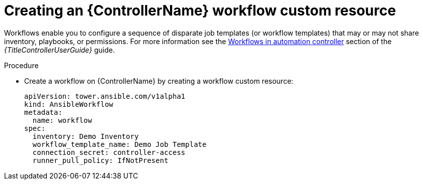 :_mod-docs-content-type: PROCEDURE

[id="proc-operator-create-controller-workflow_{context}"]

= Creating an {ControllerName} workflow custom resource

[role="_abstract"]

Workflows enable you to configure a sequence of disparate job templates (or workflow templates) that may or may not share inventory, playbooks, or permissions. 
For more information see the link:{BaseURL}/red_hat_ansible_automation_platform/{PlatformVers}/html-single/using_automation_execution/index#controller-workflows[Workflows in automation controller] section of the _{TitleControllerUserGuide}_ guide.

.Procedure

* Create a workflow on {ControllerName} by creating a workflow custom resource:
+
----
apiVersion: tower.ansible.com/v1alpha1
kind: AnsibleWorkflow
metadata:
  name: workflow
spec:
  inventory: Demo Inventory
  workflow_template_name: Demo Job Template
  connection_secret: controller-access
  runner_pull_policy: IfNotPresent
----
